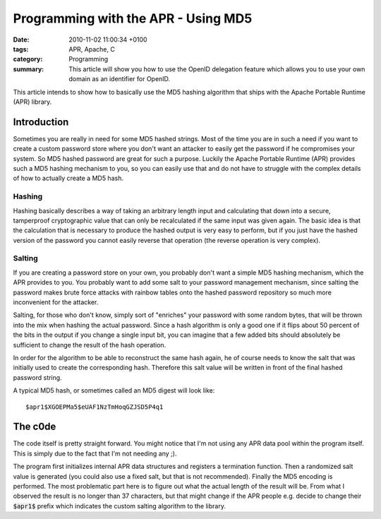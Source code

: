 Programming with the APR - Using MD5
####################################

:date: 2010-11-02 11:00:34 +0100
:tags: APR, Apache, C
:category: Programming
:summary: This article will show you how to use the OpenID delegation feature which allows you to use your own domain as an identifier for OpenID.

This article intends to show how to basically use the MD5 hashing
algorithm that ships with the Apache Portable Runtime (APR) library.

Introduction
************

Sometimes you are really in need for some MD5 hashed strings. Most of
the time you are in such a need if you want to create a custom
password store where you don't want an attacker to easily get
the password if he compromises your system. So MD5 hashed password are
great for such a purpose. Luckily the Apache Portable Runtime (APR)
provides such a MD5 hashing mechanism to you, so you can easily use
that and do not have to struggle with the complex details of how to
actually create a MD5 hash.

Hashing
=======

Hashing basically describes a way of taking an arbitrary length input
and calculating that down into a secure, tamperproof cryptographic
value that can only be recalculated if the same input was given
again. The basic idea is that the calculation that is necessary to
produce the hashed output is very easy to perform, but if you just
have the hashed version of the password you cannot easily reverse that
operation (the reverse operation is very complex).

Salting
=======

If you are creating a password store on your own, you probably don't
want a simple MD5 hashing mechanism, which the APR provides to
you. You probably want to add some salt to your password management
mechanism, since salting the password makes brute force attacks with
rainbow tables onto the hashed password repository so much more
inconvenient for the attacker.

Salting, for those who don't know, simply sort of "enriches" your
password with some random bytes, that will be thrown into the mix when
hashing the actual password. Since a hash algorithm is only a good one
if it flips about 50 percent of the bits in the output if you change a
single input bit, you can imagine that a few added bits should
absolutely be sufficient to change the result of the hash operation.

In order for the algorithm to be able to reconstruct the same hash
again, he of course needs to know the salt that was initially used to
create the corresponding hash. Therefore this salt value will be
written in front of the final hashed password string.

A typical MD5 hash, or sometimes called an MD5 digest will look like::

   $apr1$XGOEPMa5$eUAF1NzTmHoqGZJSD5P4q1


The c0de
********

The code itself is pretty straight forward. You might notice that I'm
not using any APR data pool within the program itself. This is simply
due to the fact that I'm not needing any ;).

The program first initializes internal APR data structures and
registers a termination function. Then a randomized salt value is
generated (you could also use a fixed salt, but that is not
recommended). Finally the MD5 encoding is performed. The most
problematic part here is to figure out what the actual length of the
result will be. From what I observed the result is no longer than 37
characters, but that might change if the APR people e.g. decide to
change their :code:`$apr1$` prefix which indicates the custom salting
algorithm to the library.
